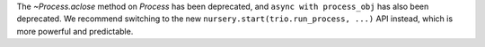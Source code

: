 The `~Process.aclose` method on `Process` has been deprecated, and
``async with process_obj`` has also been deprecated. We recommend
switching to the new ``nursery.start(trio.run_process, ...)`` API
instead, which is more powerful and predictable.
